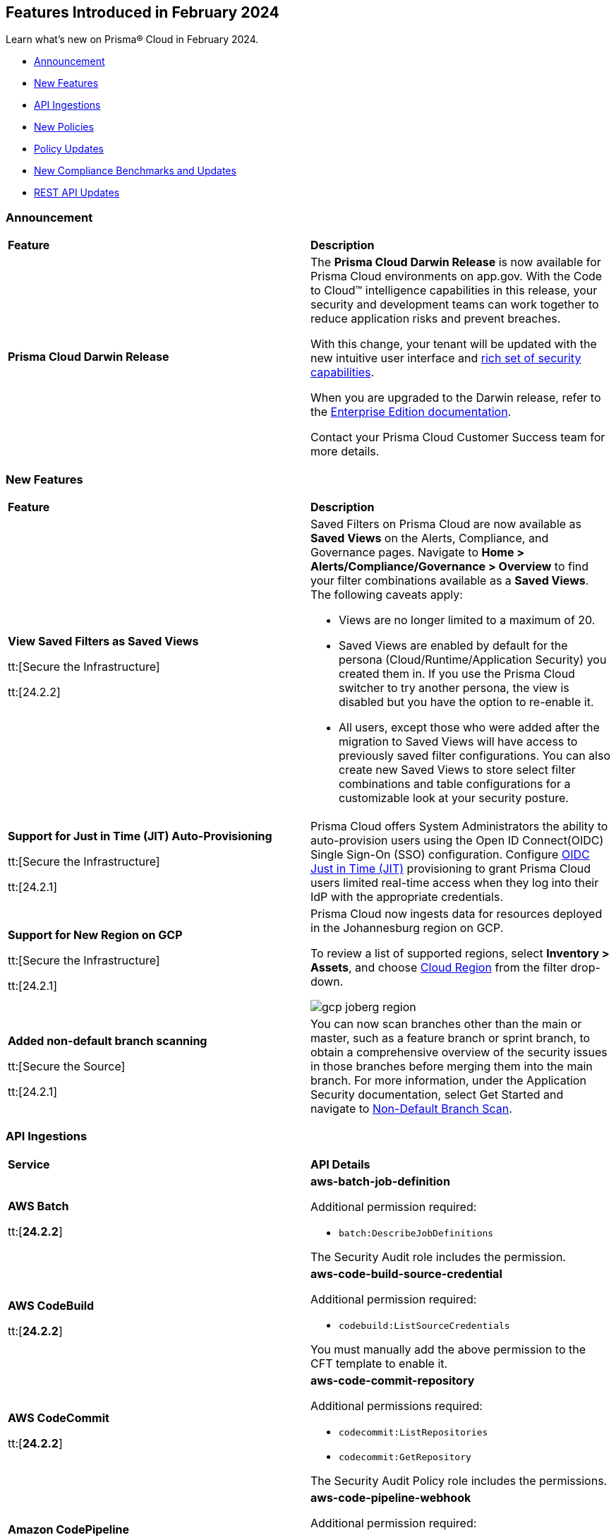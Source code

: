 == Features Introduced in February 2024

Learn what's new on Prisma® Cloud in February 2024.

* <<announcement>>
* <<new-features>>
* <<api-ingestions>>
* <<new-policies>>
* <<policy-updates>>
* <<new-compliance-benchmarks-and-updates>>
* <<rest-api-updates>>
//* <<changes-in-existing-behavior>>
//* <<deprecation-notices>>

[#announcement]
=== Announcement

[cols="50%a,50%a"]
|===
|*Feature*
|*Description*

|*Prisma Cloud Darwin Release*
//received the blurb on Slack from Matangi. No Jira ticket for this.
 
|The *Prisma Cloud Darwin Release* is now available for Prisma Cloud environments on app.gov. With the Code to Cloud™ intelligence capabilities in this release, your security and development teams can work together to reduce application risks and prevent breaches.

With this change, your tenant will be updated with the new intuitive user interface and https://live.paloaltonetworks.com/t5/prisma-cloud-customer-videos/prisma-cloud-evolution-amp-transformation/ta-p/556596[rich set of security capabilities]. 

When you are upgraded to the Darwin release, refer to the https://docs.prismacloud.io/en/enterprise-edition/content-collections/[Enterprise Edition documentation].

Contact your Prisma Cloud Customer Success team for more details.

|===

[#new-features]
=== New Features

[cols="50%a,50%a"]
|===
|*Feature*
|*Description*


|*View Saved Filters as Saved Views*

tt:[Secure the Infrastructure]

tt:[24.2.2]
//RLP-128172

|Saved Filters on Prisma Cloud are now available as *Saved Views* on the Alerts, Compliance, and Governance pages. Navigate to *Home > Alerts/Compliance/Governance > Overview* to find your filter combinations available as a *Saved Views*. The following caveats apply:

* Views are no longer limited to a maximum of 20.
* Saved Views are enabled by default for the persona (Cloud/Runtime/Application Security) you created them in. If you use the Prisma Cloud switcher to try another persona, the view is disabled but you have the option to re-enable it.
* All users, except those who were added after the migration to Saved Views will have access to previously saved filter configurations.
You can also create new Saved Views to store select filter combinations and table configurations for a customizable look at your security posture.  


|*Support for Just in Time (JIT) Auto-Provisioning*

tt:[Secure the Infrastructure]

tt:[24.2.1]
//RLP-120194

|Prisma Cloud offers System Administrators the ability to auto-provision users using the Open ID Connect(OIDC) Single Sign-On (SSO) configuration. Configure https://docs.prismacloud.io/en/enterprise-edition/content-collections/administration/setup-sso-integration-on-prisma-cloud/get-started-with-oidc-sso/get-started-with-oidc-jit[OIDC Just in Time (JIT)] provisioning to grant Prisma Cloud users limited real-time access when they log into their IdP with the appropriate credentials.  


|*Support for New Region on GCP*

tt:[Secure the Infrastructure]

tt:[24.2.1]
//RLP-129451

|Prisma Cloud now ingests data for resources deployed in the Johannesburg region on GCP.

To review a list of supported regions, select *Inventory > Assets*, and choose https://docs.prismacloud.io/en/enterprise-edition/content-collections/connect/connect-cloud-accounts/cloud-service-provider-regions-on-prisma-cloud[Cloud Region] from the filter drop-down.

image::gcp-joberg-region.png[]

|*Added non-default branch scanning*

tt:[Secure the Source]

tt:[24.2.1]
//Ticket on JB

|You can now scan branches other than the main or master, such as a feature branch or sprint branch, to obtain a comprehensive overview of the security issues in those branches before merging them into the main branch.
For more information, under the Application Security documentation, select Get Started and navigate to https://docs.prismacloud.io/en/enterprise-edition/content-collections/application-security/get-started/non-default-branch-scan[Non-Default Branch Scan].

|===


[#api-ingestions]
=== API Ingestions

[cols="50%a,50%a"]
|===
|*Service*
|*API Details*

|*AWS Batch*

tt:[*24.2.2*]

//RLP-122581
|*aws-batch-job-definition*

Additional permission required:

* `batch:DescribeJobDefinitions`

The Security Audit role includes the permission.

|*AWS CodeBuild*

tt:[*24.2.2*]

//RLP-118748

|*aws-code-build-source-credential*

Additional permission required:

* `codebuild:ListSourceCredentials`

You must manually add the above permission to the CFT template to enable it.


|*AWS CodeCommit*

tt:[*24.2.2*]

//RLP-120750

|*aws-code-commit-repository*

Additional permissions required:

* `codecommit:ListRepositories`
* `codecommit:GetRepository`

The Security Audit Policy role includes the permissions.


|*Amazon CodePipeline*

tt:[*24.2.2*]

//RLP-120757

|*aws-code-pipeline-webhook*

Additional permission required:

* `codepipeline:ListWebhooks`

You must manually add the `codepipeline:ListWebhooks` permission to the CFT template to enable it.


|*AWS Config*

tt:[*24.2.2*]

//RLP-122576
|*aws-configservice-aggregator*

Additional permission required:

* `config:DescribeConfigurationAggregators`

The Security Audit role includes the permission.

|*AWS DataSync*

tt:[*24.2.2*]

//RLP-122550

|*aws-datasync-agent*

Additional permissions required:

* `datasync:ListAgents`
* `datasync:DescribeAgent`

The Security Audit role includes the permissions.

|*Amazon EC2*

tt:[*24.2.2*]

//RLP-120745

|*aws-ec2-vpc-endpoint-service*

Additional permission required:

* `ec2:DescribeVpcEndpointServices`

The Security Audit Policy role includes the permission. 


|tt:[Update] *Amazon Elastic Container Registry (ECR)*
//RLP-127456 

|*aws-ecr-image*

Prisma Cloud will update the `aws-ecr-image` API to exclude the `lastRecordedPullTime` field from the JSON because it changes frequently causing too many resource snapshots.

|tt:[Update] *OCI APIs*

tt:[*24.2.2*]

//RLP-121579, RLP-124361

|Prisma Cloud updated `oci-compute-instance`, `oci-cloudguard-security-zone`, and `oci-apimanagement-apigateway-deployment` APIs to prevent the ingestion of deleted resources from Oracle Cloud Service Provider.

`oci-cloudguard-security-zone` will be enhanced to ingest resources from multiple compartments, extending beyond the home region.

|*Amazon EC2 Image Builder*

tt:[*24.2.1*]

//RLP-123966

|*aws-imagebuilder-component*

Additional permissions required:

* `imagebuilder:ListComponents`
* `imagebuilder:GetComponent`

You must manually add the above permissions to the CFT template to enable them.

|*Amazon EC2 Image Builder*

tt:[*24.2.1*]

//RLP-123953

|*aws-imagebuilder-image-recipe*

Additional permissions required:

* `imagebuilder:ListImageRecipes`
* `imagebuilder:GetImageRecipe`

You must manually add the above permissions to the CFT template to enable them.

|*Amazon EC2 Image Builder*

tt:[*24.2.1*]

//RLP-123951

|*aws-imagebuilder-image-pipeline*

Additional permissions required:

* `imagebuilder:ListImagePipelines`
* `imagebuilder:GetImagePipeline`

You must manually add the above permissions to the CFT template to enable them.

|*Amazon EC2 Image Builder*

tt:[*24.2.1*]

//RLP-123946

|*aws-imagebuilder-infrastructure-configuration*

Additional permissions required:

* `imagebuilder:ListInfrastructureConfigurations`
* `imagebuilder:GetInfrastructureConfiguration`

You must manually add the above permissions to the CFT template to enable them.

|*AWS Elastic Disaster Recovery*

tt:[*24.2.1*]

//RLP-122569

|*aws-drs-job*

Additional permission required:

* `drs:DescribeJobs`

You must manually add the above permission to the CFT template to enable it.

|*AWS Elastic Disaster Recovery*

tt:[*24.2.1*]

//RLP-118756

|*aws-drs-replication-configuration*

Additional permissions required:

* `drs:DescribeSourceServers`
* `drs:GetReplicationConfiguration`

You must manually add the above permissions to the CFT template to enable them.

|*AWS Elastic Disaster Recovery*

tt:[*24.2.1*]

//RLP-118753

|*aws-drs-source-server*

Additional permission required:

* `drs:DescribeSourceServers`

You must manually add the above permission to the CFT template to enable it.

|*Google Cloud VMware Engine*

tt:[*24.2.1*]

//RLP-121318

|*gcloud-vmware-engine-network*

Additional permissions required:

* `vmwareengine.locations.list`
* `vmwareengine.vmwareEngineNetworks.list`

The Viewer role includes the permissions.


|*Google Cloud VMware Engine*

tt:[*24.2.1*]

//RLP-123964

|*gcloud-vmware-engine-network-policy*

Additional permissions required:

* `vmwareengine.locations.list`
* `vmwareengine.networkPolicies.list`

The Viewer role includes the permissions.


|*Google Vertex AI AIPlatform*

tt:[*24.2.1*]

//RLP-121320

|*gcloud-vertex-ai-aiplatform-dataset*

Additional permission required:

* `aiplatform.datasets.list`

The Viewer role includes the permission.

|*Google Vertex AI AIPlatform*

tt:[*24.2.1*]

//RLP-121319

|*gcloud-vertex-ai-aiplatform-hyperparameter-tuning-job*

Additional permission required:

* `aiplatform.hyperparameterTuningJobs.list`

The Viewer role includes the permission.

|*Google Vertex AI AIPlatform*

tt:[*24.2.1*]

//RLP-124015

|*gcloud-vertex-ai-aiplatform-index*

Additional permission required:

* `aiplatform.indexes.list`

The Viewer role includes the permission.

|*Google Vertex AI AIPlatform*

tt:[*24.2.1*]

//RLP-124014

|*gcloud-vertex-ai-aiplatform-feature-store-entity-type*

Additional permissions required:

* `aiplatform.featurestores.list`
* `aiplatform.entityTypes.list`
* `aiplatform.entityTypes.getIamPolicy`

The Viewer role includes the permissions.


|tt:[Update] *Google Cloud Firestore*

tt:[*24.2.1*]

//RLP-127556

|*gcloud-cloud-firestore-native-database*

Prisma Cloud will update the `gcloud-cloud-firestore-native-database` API to exclude the `earliestVersionTime` field from the resource configuration because it changes frequently causing too many resource snapshots.

|tt:[Update] *Google Compute Engine (GCE)*

tt:[*24.2.1*]

//RLP-126590

|*gcloud-compute-autoscaler*

Prisma Cloud will update the `gcloud-compute-autoscaler` API to exclude the `recommendedSize` field from the resource configuration because it changes frequently causing too many resource snapshots.


|===


[#new-policies]
=== New Policies

[cols="50%a,50%a"]
|===
|*Policies*
|*Description*


|*Azure Batch Account configured with overly permissive network access*

tt:[*24.2.2*]

//RLP-69482

|This policy identifies Batch Accounts configured with overly permissive network access. By default, Batch accounts are accessible from the all networks. With an Account access IP firewall, you can restrict it further to only a set of IPv4 addresses or IPv4 address ranges. With Private access Virtual Networks, the network traffic path is secured on both ends. It is recommended to configure the Batch account with an IP firewall or by Virtual Network, so that the Batch account is accessible only to restricted entities.

*Policy Severity—* High

*Policy Type—* Config

|*Azure Storage Account storing Machine Learning workspace high business impact data is publicly accessible*

tt:[*24.2.2*]

//RLP-124737

|This policy identifies Azure Storage Accounts storing Machine Learning workspace high business impact data that are publicly accessible. Azure Storage account stores machine learning artifacts such as job logs. By default, this storage account is used when you upload data to the workspace. The attacker could exploit publicly accessible storage account to get machine learning workspace high business impact data logs and could breach in to the system by leveraging data exposed. It is recommended to restrict storage account access to only to the machine learning services as per business requirement.

*Policy Severity—* High

*Policy Type—* Config

|*AWS account security contact information is not set*

tt:[*24.2.2*]

//RLP-126209

|This policy identifies the AWS account which has not set security contact information. Providing dedicated contact information for security specific, AWS can directly communicate security advisories to the team responsible for handling security-related issues. Failure to specify security contact info in AWS risks missing critical advisories, leading to delayed incident response and increased vulnerability exposure. It is recommended to set security contact information to receive notifications.

*Policy Severity—* Information

*Policy Type—* Config

|*Azure Cognitive Services account configured with local authentication*

tt:[*24.2.2*]

//RLP-126234

|This policy identifies Azure Cognitive Services accounts that are configured with local authentication methods instead of AD identity. Local authentication allows users to access the service using a local account and password, rather than an Azure Active Directory (Azure AD) account. Disabling local authentication methods improves security by ensuring that Cognitive Services accounts require Active Directory identities exclusively for authentication. It is recommended to disable local authentication methods on your Cognitive Services account, instead use Azure Active Directory identities.

*Policy Severity—* Low

*Policy Type—* Config

|*Azure Machine learning workspace is not configured with private endpoint*

tt:[*24.2.2*]

//RLP-126235

|This policy identifies Azure Machine learning workspaces that are not configured with private endpoint. Private endpoints in workspace resources allow clients on a virtual network to securely access data over Azure Private Link. Configuring a private endpoint enables access to traffic coming from only known networks and prevents access from malicious or unknown IP addresses which includes IP addresses within Azure. It is recommended to create private endpoint for secure communication for your Machine learning workspaces.

*Policy Severity—* Medium

*Policy Type—* Config

|*Azure Kubernetes Service (AKS) container service that is internet reachable with unrestricted access (0.0.0.0/0)*

tt:[*24.2.2*]

//RLP-126309

|This policy identifies Azure Kubernetes Service (AKS) container services that are internet reachable with unrestricted access (0.0.0.0/0). Container services with unrestricted access to the internet may enable bad actors to use brute force on a system to gain unauthorized access to the entire network. As a best practice, restrict traffic from unknown IP addresses and limit access to known hosts, services, or specific entities.

*Policy Severity—* High

*Policy Type—* NetworkConfig

|*AWS EKS K8s service that is internet reachable with unrestricted access (0.0.0.0/0)*

tt:[*24.2.2*]

//RLP-126545

|This policy identifies AWS EKS K8s service that are internet reachable with unrestricted access (0.0.0.0/0). Containers with unrestricted access to the internet may enable bad actors to use brute force on a system to gain unauthorized access to the entire network. As a best practice, restrict traffic from unknown IP addresses and limit access to known hosts, services, or specific entities.

*Policy Severity—* High

*Policy Type—* Network

|*IBM Cloud Block Storage volume for VPC is not encrypted with BYOK*

tt:[*24.2.2*]

//RLP-127891

|This policy identifies IBM Cloud Block storage volumes that are not encrypted with Bring Your Own keys(BYOK). As a best practice, it is recommended to use BYOK so that no one outside the organization has access to the root key and only authorized identities have access to maintain the lifecycle of the keys.

*Policy Severity—* Information

*Policy Type—* Config


|*AWS Systems Manager EC2 instance having NON_COMPLIANT patch compliance status*

tt:[*24.2.2*]

//RLP-129452

|This policy identifies if the AWS Systems Manager patch compliance status is "NON_COMPLIANT" with critical or high severity for managed instances. Instances labeled non-compliant might lack essential patches for security, stability, or meeting standards. Non-compliant instances pose security risks because attackers often target unpatched systems to exploit known weaknesses. As a security best practice, it's recommended to apply any missing patches to the affected instances.

*Policy Severity—* High

*Policy Type—* Config


|*Azure Microsoft Defender for Cloud set to Off for Databases*

tt:[*24.2.2*]

//RLP-129459

|This policy identifies Azure Microsoft Defender for Cloud which has defender setting for Databases set to Off. Enabling Azure Defender for Cloud provides advanced security capabilities like threat intelligence, anomaly detection, and behaviour analytics. Defender for Databases in Microsoft Defender for Cloud allows you to protect your entire database estate with attack detection and threat response for the most popular database types in Azure. It is highly recommended to enable Azure Defender for Databases.

*Policy Severity—* Information

*Policy Type—* Config

|*Azure Microsoft Defender for Cloud set to Off for Open-Source Relational Databases*

tt:[*24.2.2*]

//RLP-129460

|This policy identifies Azure Microsoft Defender for Cloud which has defender setting for Open-Source Relational Databases set to Off. Enabling Azure Defender for cloud provides advanced security capabilities like threat intelligence, anomaly detection, and behaviour analytics. Microsoft Defender for Cloud detects anomalous activities indicating unusual and potentially harmful attempts to access or exploit databases. It is highly recommended to enable Azure Defender for Open-Source Relational Databases.

*Policy Severity—* Information

*Policy Type—* Config

|*Azure Microsoft Defender for Cloud set to Off for Cosmos DB*

tt:[*24.2.2*]

//RLP-129461

|This policy identifies Azure Microsoft Defender for Cloud which has defender setting for Cosmos DB set to Off. Enabling Azure Defender for the cloud provides advanced security capabilities like threat intelligence, anomaly detection, and behaviour analytics. Microsoft Defender for Azure Cosmos DB detects potential SQL injections, known bad actors based on Microsoft Threat Intelligence, suspicious access patterns, and potential exploitation of your database through compromised identities, or malicious insiders. It is highly recommended to enable Azure Defender for Cosmos DB.

*Policy Severity—* Information

*Policy Type—* Config


|*AWS Log metric filter and alarm does not exist for AWS Organization changes*

tt:[*24.2.1*]

//RLP-126231

|Identifies the AWS regions that do not have a log metric filter and alarm for AWS Organizations changes. Monitoring changes to AWS Organizations will help to ensure any unwanted, accidental, or intentional modifications that may lead to unauthorized access or other security breaches within the AWS account. It is recommended that a metric filter and alarm be established for detecting changes to AWS Organization's configurations.

NOTE: This policy will trigger an alert if you have at least one Cloudtrail with the multi trial enabled, Logs all management events in your account, and is not set with a specific log metric filter and alarm.

*Policy Severity—* Information

*Policy Type—* Config

----
config from cloud.resource where api.name = 'aws-logs-describe-metric-filters' as X; config from cloud.resource where api.name = 'aws-cloudwatch-describe-alarms' as Y; config from cloud.resource where api.name = 'aws-cloudtrail-describe-trails' as Z; filter '(($.Z.cloudWatchLogsLogGroupArn is not empty and $.Z.cloudWatchLogsLogGroupArn contains $.X.logGroupName and $.Z.isMultiRegionTrail is true and $.Z.includeGlobalServiceEvents is true) and (($.X.filterPattern contains "eventName=" or $.X.filterPattern contains "eventName =") and ($.X.filterPattern does not contain "eventName!=" and $.X.filterPattern does not contain "eventName !=") and ($.X.filterPattern contains "eventSource=" or $.X.filterPattern contains "eventSource =") and ($.X.filterPattern does not contain "eventSource!=" and $.X.filterPattern does not contain "eventSource !=") and $.X.filterPattern contains organizations.amazonaws.com and $.X.filterPattern contains AcceptHandshake and $.X.filterPattern contains AttachPolicy and $.X.filterPattern contains CreateAccount and $.X.filterPattern contains CreateOrganizationalUnit and $.X.filterPattern contains CreatePolicy and $.X.filterPattern contains DeclineHandshake and $.X.filterPattern contains DeleteOrganization and $.X.filterPattern contains DeleteOrganizationalUnit and $.X.filterPattern contains DeletePolicy and $.X.filterPattern contains DetachPolicy and $.X.filterPattern contains DisablePolicyType and $.X.filterPattern contains EnablePolicyType and $.X.filterPattern contains InviteAccountToOrganization and $.X.filterPattern contains LeaveOrganization and $.X.filterPattern contains MoveAccount and $.X.filterPattern contains RemoveAccountFromOrganization and $.X.filterPattern contains UpdatePolicy and $.X.filterPattern contains UpdateOrganizationalUnit) and ($.X.metricTransformations[*] contains $.Y.metricName))'; show X; count(X) less than 1
----

|*AWS Log metric filter and alarm does not exist for usage of root account*

tt:[*24.2.1*]

//RLP-126208

|identifies the AWS regions that do not have a log metric filter and alarm for usage of a root account. Monitoring for root account logins will provide visibility into the use of a fully privileged account and an opportunity to reduce its use it. Failure to monitor root account logins may result in a lack of visibility into unauthorized use or attempts to access the root account, posing potential security risks to your AWS environment. It is recommended that a metric filter and alarm be established for detecting changes to CloudTrail's configurations.

NOTE: This policy will trigger alert if you have at least one Cloudtrail with the multi trial is enabled, Logs all management events in your account and is not set with specific log metric filter and alarm.

*Policy Severity—* Information

*Policy Type—* Config

----
config from cloud.resource where api.name = 'aws-logs-describe-metric-filters' as X; config from cloud.resource where api.name = 'aws-cloudwatch-describe-alarms' as Y; config from cloud.resource where api.name = 'aws-cloudtrail-describe-trails' as Z; filter '(($.Z.cloudWatchLogsLogGroupArn is not empty and $.Z.cloudWatchLogsLogGroupArn contains $.X.logGroupName and $.Z.isMultiRegionTrail is true and $.Z.includeGlobalServiceEvents is true) and ($.X.filterPattern does not contain "userIdentity.type!=" or $.X.filterPattern does not contain "userIdentity.type !=") and ($.X.filterPattern contains "userIdentity.type =" or $.X.filterPattern contains "userIdentity.type=") and ($.X.filterPattern contains "userIdentity.invokedBy NOT EXISTS") and ($.X.filterPattern contains "eventType!=" or $.X.filterPattern contains "eventType !=") and ($.X.filterPattern contains root or $.X.filterPattern contains Root) and ($.X.filterPattern contains AwsServiceEvent) and ($.X.metricTransformations[*] contains $.Y.metricName))'; show X; count(X) less than 1
----

|*AWS IAM AWSCloudShellFullAccess policy is attached to IAM roles, users, or IAM groups*

tt:[*24.2.1*]

//RLP-126214

|Identifies the AWSCloudShellFullAccess policy attached to IAM roles, users, or IAM groups. AWS CloudShell is a convenient way of running CLI commands against AWS services. The 'AWSCloudShellFullAccess' IAM policy, providing unrestricted CloudShell access, poses a risk of data exfiltration, allowing malicious admins to exploit file upload/download capabilities for unauthorized data transfer. As a security best practice, it is recommended to grant least privilege access like granting only the permissions required to perform a task, instead of providing excessive permissions.

*Policy Severity—* Information

*Policy Type—* Config

----
config from cloud.resource where api.name = 'aws-iam-get-policy-version' AND json.rule = isAttached is true and policyName contains AWSCloudShellFullAccess and (entities.policyRoles[*].roleName exists or entities.policyUsers[*].userName exists or entities.policyGroups[*].groupName exists)
----

|===

[#policy-updates]
=== Policy Updates

[cols="50%a,50%a"]
|===
|*Policy Updates*
|*Description*

2+|*Policy Updates—RQL*

|*GCP Cloud Armor policy not configured with cve-canary rule*
//RLP-127965

|*Changes—* The policy RQL will be updated to exclude checking edge security type of policy as pre-built rules (such as cve-canary) cannot be applied to edge security policy.

*Severity—* Medium

*Policy Type—* Config

*Current RQL—*

----
config from cloud.resource where cloud.type = 'gcp' AND api.name = 'gcloud-armor-security-policy' AND json.rule = rules[*].match.expr.expression does not contain cve-canary or rules[?any(match.expr.expression contains cve-canary and action equals allow)] exists
----

*Updated RQL—*

----
config from cloud.resource where cloud.type = 'gcp' AND api.name = 'gcloud-armor-security-policy' AND json.rule = type does not equal ignore case CLOUD_ARMOR_EDGE and (rules[*].match.expr.expression does not contain cve-canary or rules[?any(match.expr.expression contains cve-canary and action equals allow)] exists)
----

*Impact—* Low. Existing alerts will be resolved as `CLOUD_ARMOR_EDGE` type policies are excluded from the policy RQL.

|===

[#new-compliance-benchmarks-and-updates]
=== New Compliance Benchmarks and Updates

[cols="50%a,50%a"]
|===
|*Compliance Benchmark*
|*Description*

|*New policy mappings for Azure CIS*

tt:[*24.2.2*]

//RLP-129952

|The following compliance requirements in Azure CIS 1.5 Level 1, Azure CIS 1.5 Level 2 and Azure CIS v2.0.0 Level 2 are updated 
with new mappings.

* Azure CIS 1.5 Level 1 - Database Services, Microsoft Defender, Storage Accounts
* Azure CIS 1.5 Level 2 - Database Services, Microsoft Defender
* Azure CIS 2.0 Level 2 - Microsoft Defender, Storage Accounts

*Impact-* As new mappings are introduced, compliance scoring might vary.

|*Risk Management in Technology includes mappings to support GCP*

tt:[*24.2.2*]

//RLP-129793

|Google Cloud Platform support is added for the Risk Management in Technology(RMiT) compliance standard.

*Impact-* As new mappings are introduced, compliance scoring might vary.

|===

[#rest-api-updates]
=== REST API Updates

[cols="37%a,63%a"]
|===
|*Change*
|*Description*

|tt:[*24.2.2*]

|Placeholder for 

* RLP-123157
* RLP-125586
* RLP-130813
* RLP-129569
* RLP-128901

|*Just-In-Time (JIT) Support*

tt:[*24.2.1*]

//RLP-129168

|The following Single Sign-On (SSO) endpoints now support Just-In-Time (JIT) user provisioning:

* https://pan.dev/prisma-cloud/api/cspm/get-oauth-2-config/[Get OIDC Configuration]
* https://pan.dev/prisma-cloud/api/cspm/update-oauth-2-config/[Update OIDC Configuration]
* https://pan.dev/prisma-cloud/api/cspm/create-oauth-2-config/[Create an OIDC Configuration]
* https://pan.dev/prisma-cloud/api/cspm/patch-oauth-2-config/[Update OIDC Configuration Partially]

|*Enterprise Settings APIs*

tt:[*24.2.1*]

//RLP-126439
|The following APIs have a new boolean field `autoEnableAttackPathAndModulePolicies` with `false` as default.

* https://pan.dev/prisma-cloud/api/cspm/get-enterprise-settings/[GET Enterprise Settings]
* https://pan.dev/prisma-cloud/api/cspm/update-enterprise-settings/[POST Enterprise settings]

|*Unified Vulnerability Explorer*

tt:[*24.2.1*]

//RLP-126385, RLP-126386
|The following new endpoints are now available to get details from the vulnerabilities dashboard:

* `Get Vulnerability Overview V2` - https://pan.dev/prisma-cloud/api/cspm/vulnerability-dashboard-overview-v-2/[GET uve/api/v2/dashboard/vulnerabilities/overview]
* `Get Vulnerabilities Burndown` - https://pan.dev/prisma-cloud/api/cspm/get-burndown/[GET uve/api/v2/dashboard/vulnerabilities/burndown]

|===


